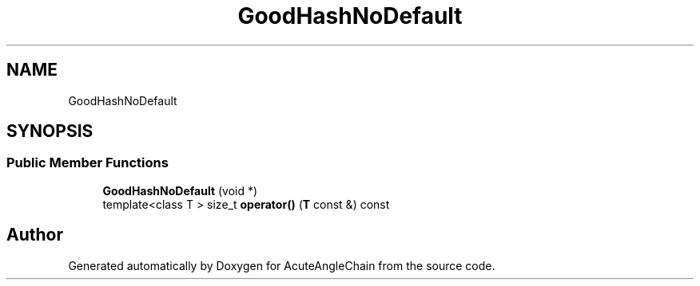 .TH "GoodHashNoDefault" 3 "Sun Jun 3 2018" "AcuteAngleChain" \" -*- nroff -*-
.ad l
.nh
.SH NAME
GoodHashNoDefault
.SH SYNOPSIS
.br
.PP
.SS "Public Member Functions"

.in +1c
.ti -1c
.RI "\fBGoodHashNoDefault\fP (void *)"
.br
.ti -1c
.RI "template<class T > size_t \fBoperator()\fP (\fBT\fP const &) const"
.br
.in -1c

.SH "Author"
.PP 
Generated automatically by Doxygen for AcuteAngleChain from the source code\&.
